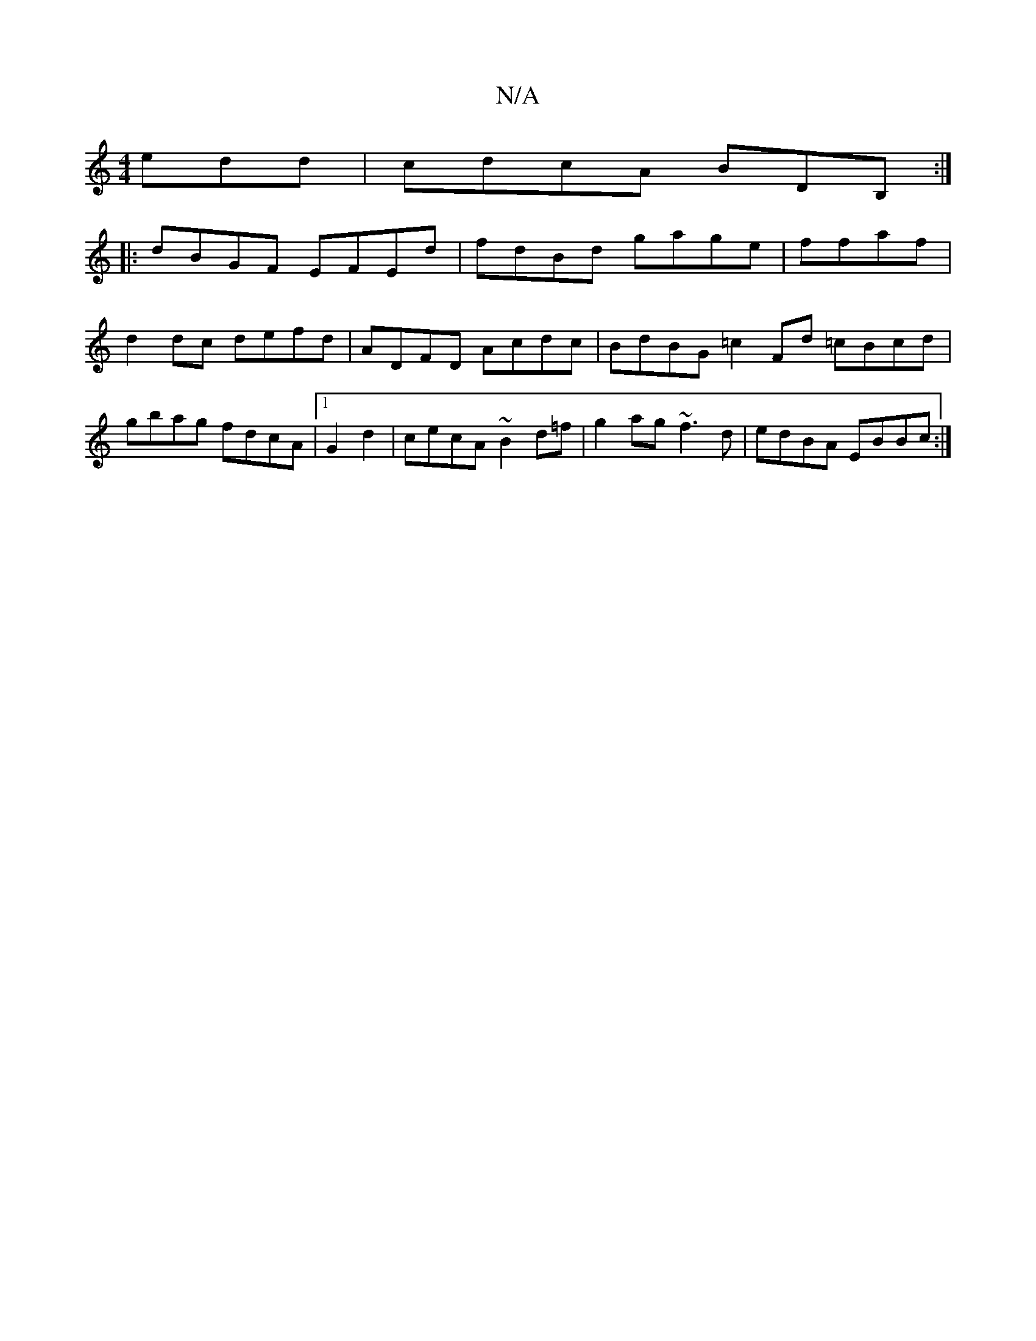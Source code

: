 X:1
T:N/A
M:4/4
R:N/A
K:Cmajor
edd | cdcA BDB, :|
|:dBGF EFEd|fdBd gage|ffaf|d2 dc defd | ADFD Acdc | BdBG =c2 Fd =cBcd | gbag fdcA|[1G2d2|cecA ~B2d=f|g2ag ~f3d|edBA EBBc:|

M:3/4
|: geB ~c3 :|
cAGA A2GD|=F2BE FDD2|Dagd dFGg:||
|:G